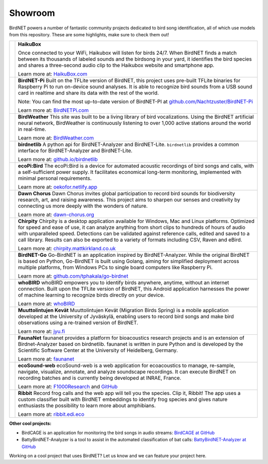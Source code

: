 Showroom
========

BirdNET powers a number of fantastic community projects dedicated to bird song identification, all of which use models from this repository.
These are some highlights, make sure to check them out!

.. list-table::

    * - .. image:: _static/haikubox.png
            :alt: HaikuBox
            :align: center
            :target: https://haikubox.com/
      - **HaikuBox**

        Once connected to your WiFi, Haikubox will listen for birds 24/7.
        When BirdNET finds a match between its thousands of labeled sounds and the birdsong in your yard, it identifies the bird species and shares a three-second audio clip to the Haikubox website and smartphone app.

        Learn more at: `HaikuBox.com <https://haikubox.com/>`_
    * - .. image:: _static/birdnet-pi.png
            :alt: BirdNET-Pi
            :align: center
            :target: https://birdnetpi.com/
      - **BirdNET-Pi**
        Built on the TFLite version of BirdNET, this project uses pre-built TFLite binaries for Raspberry Pi to run on-device sound analyses.
        It is able to recognize bird sounds from a USB sound card in realtime and share its data with the rest of the world.

        Note: You can find the most up-to-date version of BirdNET-PI at `github.com/Nachtzuster/BirdNET-Pi <https://github.com/Nachtzuster/BirdNET-Pi>`_

        Learn more at: `BirdNETPi.com <https://birdnetpi.com/>`_
    * - .. image:: _static/birdweather.png
            :alt: BirdWeather
            :align: center
            :target: https://app.birdweather.com/
      - **BirdWeather**
        This site was built to be a living library of bird vocalizations.
        Using the BirdNET artificial neural network, BirdWeather is continuously listening to over 1,000 active stations around the world in real-time.

        Learn more at: `BirdWeather.com <https://app.birdweather.com/>`_
    * - .. image:: _static/birdnetlib.png
            :alt: birdnetlib
            :align: center
            :target: https://joeweiss.github.io/birdnetlib/
      - **birdnetlib**
        A python api for BirdNET-Analyzer and BirdNET-Lite. ``birdnetlib`` provides a common interface for BirdNET-Analyzer and BirdNET-Lite.

        Learn more at: `github.io/birdnetlib <https://joeweiss.github.io/birdnetlib/>`_
    * - .. image:: _static/ecopi.png
            :alt: ecoPi:Bird
            :align: center
            :target: https://oekofor.netlify.app/en/portfolio/ecopi-bird_en/
      - **ecoPi:Bird**
        The ecoPi:Bird is a device for automated acoustic recordings of bird songs and calls, with a self-sufficient power supply.
        It facilitates economical long-term monitoring, implemented with minimal personal requirements.

        Learn more at: `oekofor.netlify.app <https://oekofor.netlify.app/en/portfolio/ecopi-bird_en/>`_
    * - .. image:: _static/dawnchorus.png
            :alt: Dawn Chorus
            :align: center
            :target: https://dawn-chorus.org/en/
      - **Dawn Chorus**
        Dawn Chorus invites global participation to record bird sounds for biodiversity research, art, and raising awareness.
        This project aims to sharpen our senses and creativity by connecting us more deeply with the wonders of nature.

        Learn more at: `dawn-chorus.org <https://dawn-chorus.org/en/>`_
    * - .. image:: _static/chirpity.png
            :alt: Chirpity
            :align: center
            :target: https://chirpity.mattkirkland.co.uk/
      - **Chirpity**
        Chirpity is a desktop application available for Windows, Mac and Linux platforms.
        Optimized for speed and ease of use, it can analyze anything from short clips to hundreds of hours of audio with unparalleled speed.
        Detections can be validated against reference calls, edited and saved to a call library.
        Results can also be exported to a variety of formats including CSV, Raven and eBird.

        Learn more at: `chirpity.mattkirkland.co.uk <https://chirpity.mattkirkland.co.uk/>`_
    * - .. image:: _static/BirdNET-Go-logo.webp
            :alt: BirdNET-Go
            :align: center
            :target: https://github.com/tphakala/go-birdnet
      - **BirdNET-Go**
        Go-BirdNET is an application inspired by BirdNET-Analyzer.
        While the original BirdNET is based on Python, Go-BirdNET is built using Golang, aiming for simplified deployment across multiple platforms, from Windows PCs to single board computers like Raspberry Pi.

        Learn more at: `github.com/tphakala/go-birdnet <https://github.com/tphakala/go-birdnet>`_
    * - .. image:: _static/whobird.png
            :alt: whoBIRD
            :align: center
            :target: https://github.com/woheller69/whoBIRD
      - **whoBIRD**
        whoBIRD empowers you to identify birds anywhere, anytime, without an internet connection.
        Built upon the TFLite version of BirdNET, this Android application harnesses the power of machine learning to recognize birds directly on your device.

        Learn more at: `whoBIRD <https://github.com/woheller69/whoBIRD>`_
    * - .. image:: _static/Muuttolintujen-Kevät.png
            :alt: Muuttolintujen Kevät
            :align: center
            :target: https://www.jyu.fi/en/research/muuttolintujen-kevat
      - **Muuttolintujen Kevät**
        Muuttolintujen Kevät (Migration Birds Spring) is a mobile application developed at the University of Jyväskylä, enabling users to record bird songs and make bird observations using a re-trained version of BirdNET.

        Learn more at: `jyu.fi <https://www.jyu.fi/en/research/muuttolintujen-kevat>`_
    * - .. image:: _static/faunanet_logo.png
            :alt: faunanet
            :align: center
            :target: https://github.com/ssciwr/faunanet
      - **FaunaNet**
        faunanet provides a platform for bioacoustics research projects and is an extension of Birdnet-Analyzer based on birdnetlib.
        faunanet is written in pure Python and is developed by the Scientific Software Center at the University of Heidelberg, Germany.

        Learn more at: `faunanet <https://github.com/ssciwr/faunanet>`_
    * - .. image:: _static/ecosound-web_logo_large_white_on_black.png
            :alt: ecoSound-web
            :align: center
            :target: https://ecosound-web.de/ecosound_web/
      - **ecoSound-web**
        ecoSound-web is a web application for ecoacoustics to manage, re-sample, navigate, visualize, annotate, and analyze soundscape recordings.
        It can execute BirdNET on recording batches and is currently being developed at INRAE, France.

        Learn more at: `F1000Research <https://f1000research.com/articles/9-1224/v3>`_ and `GitHub <https://github.com/ecomontec/ecoSound-web>`_
    * - .. image:: _static/ribbit.png
            :alt: Ribbit
            :align: center
            :target: https://ribbit.edi.eco/
      - **Ribbit**
        Record frog calls and the web app will tell you the species. Clip it, Ribbit!
        The app uses a custom classifier built with BirdNET embeddings to identify frog species and gives nature enthusiasts the possibility to learn more about amphibians.

        Learn more at: `ribbit.edi.eco <https://ribbit.edi.eco/>`_

**Other cool projects:**

* BirdCAGE is an application for monitoring the bird songs in audio streams: `BirdCAGE at GitHub <https://github.com/mmcc-xx/BirdCAGE>`_
* BattyBirdNET-Analyzer is a tool to assist in the automated classification of bat calls: `BattyBirdNET-Analyzer at GitHub <https://github.com/rdz-oss/BattyBirdNET-Analyzer>`_

Working on a cool project that uses BirdNET? Let us know and we can feature your project here.
